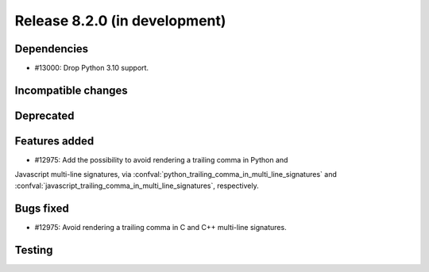 Release 8.2.0 (in development)
==============================

Dependencies
------------

* #13000: Drop Python 3.10 support.

Incompatible changes
--------------------

Deprecated
----------

Features added
--------------

* #12975: Add the possibility to avoid rendering a trailing comma in Python and
Javascript multi-line signatures, via
:confval:`python_trailing_comma_in_multi_line_signatures` and
:confval:`javascript_trailing_comma_in_multi_line_signatures`, respectively.

Bugs fixed
----------

* #12975: Avoid rendering a trailing comma in C and C++ multi-line signatures.

Testing
-------
